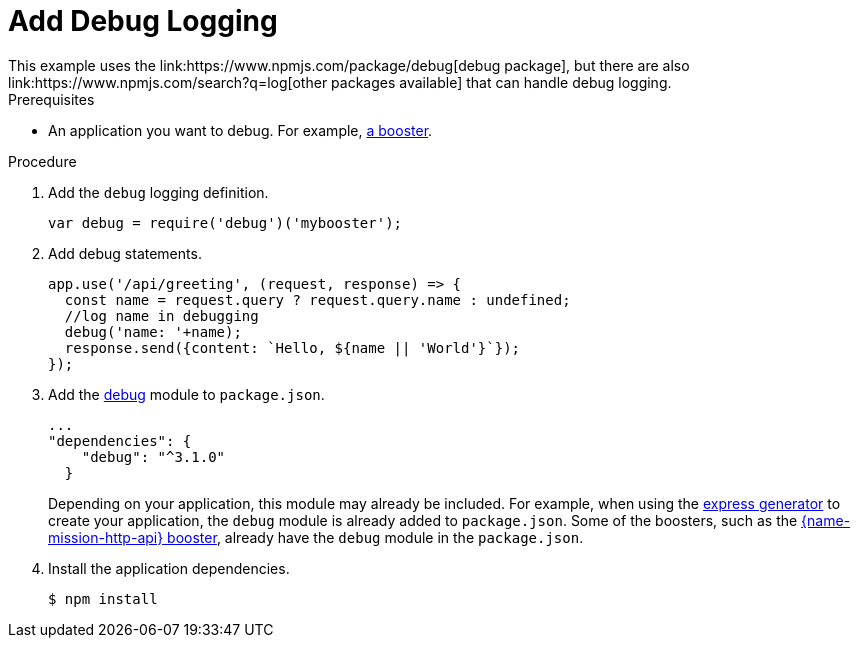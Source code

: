 = Add Debug Logging
This example uses the link:https://www.npmjs.com/package/debug[debug package], but there are also link:https://www.npmjs.com/search?q=log[other packages available] that can handle debug logging.


.Prerequisites 
* An application you want to debug. For example, xref:mission-http-api-nodejs[a booster].

.Procedure

. Add the `debug` logging definition.
+
[source,js,options="nowrap",subs="attributes+"]
----
var debug = require('debug')('mybooster');
----

. Add debug statements.
+
[source,js,options="nowrap",subs="attributes+"]
----
app.use('/api/greeting', (request, response) => {
  const name = request.query ? request.query.name : undefined;
  //log name in debugging
  debug('name: '+name);
  response.send({content: `Hello, ${name || 'World'}`});
});
----

. Add the link:https://www.npmjs.com/package/debug[debug] module to `package.json`.
+
[source,json,options="nowrap",subs="attributes+"]
----
...
"dependencies": {
    "debug": "^3.1.0"
  }
----
+
Depending on your application, this module may already be included. For example, when using the link:https://expressjs.com/en/starter/generator.html[express generator] to create your application, the `debug` module is already added to `package.json`. Some of the boosters, such as the xref:mission-http-api-nodejs[{name-mission-http-api} booster], already have the `debug` module in the `package.json`.


. Install the application dependencies.
+
[source,bash,options="nowrap",subs="attributes+"]
----
$ npm install
----